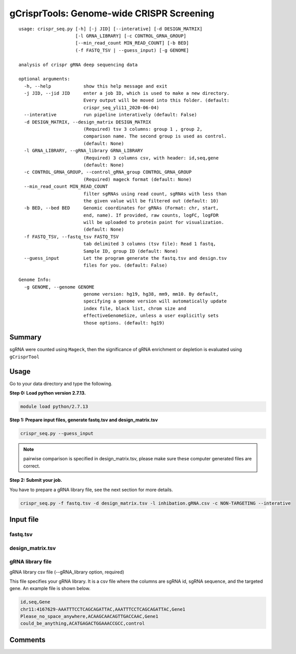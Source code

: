 gCrisprTools: Genome-wide CRISPR Screening
============================

::

	usage: crispr_seq.py [-h] [-j JID] [--interative] [-d DESIGN_MATRIX]
	                     [-l GRNA_LIBRARY] [-c CONTROL_GRNA_GROUP]
	                     [--min_read_count MIN_READ_COUNT] [-b BED]
	                     (-f FASTQ_TSV | --guess_input) [-g GENOME]

	analysis of crispr gRNA deep sequencing data

	optional arguments:
	  -h, --help            show this help message and exit
	  -j JID, --jid JID     enter a job ID, which is used to make a new directory.
	                        Every output will be moved into this folder. (default:
	                        crispr_seq_yli11_2020-06-04)
	  --interative          run pipeline interatively (default: False)
	  -d DESIGN_MATRIX, --design_matrix DESIGN_MATRIX
	                        (Required) tsv 3 columns: group 1 , group 2,
	                        comparison name. The second group is used as control.
	                        (default: None)
	  -l GRNA_LIBRARY, --gRNA_library GRNA_LIBRARY
	                        (Required) 3 columns csv, with header: id,seq,gene
	                        (default: None)
	  -c CONTROL_GRNA_GROUP, --control_gRNA_group CONTROL_GRNA_GROUP
	                        (Required) mageck format (default: None)
	  --min_read_count MIN_READ_COUNT
	                        filter sgRNAs using read count, sgRNAs with less than
	                        the given value will be filtered out (default: 10)
	  -b BED, --bed BED     Genomic coordinates for gRNAs (Format: chr, start,
	                        end, name). If provided, raw counts, logFC, logFDR
	                        will be uploaded to protein paint for visualization.
	                        (default: None)
	  -f FASTQ_TSV, --fastq_tsv FASTQ_TSV
	                        tab delimited 3 columns (tsv file): Read 1 fastq,
	                        Sample ID, group ID (default: None)
	  --guess_input         Let the program generate the fastq.tsv and design.tsv
	                        files for you. (default: False)

	Genome Info:
	  -g GENOME, --genome GENOME
	                        genome version: hg19, hg38, mm9, mm10. By default,
	                        specifying a genome version will automatically update
	                        index file, black list, chrom size and
	                        effectiveGenomeSize, unless a user explicitly sets
	                        those options. (default: hg19)

Summary
^^^^^^

sgRNA were counted using ``Mageck``, then the significance of gRNA enrichment or depletion is evaluated using ``gCrisprTool``


Usage
^^^^^

Go to your data directory and type the following.

**Step 0: Load python version 2.7.13.**

.. code:: bash

    module load python/2.7.13

**Step 1: Prepare input files, generate fastq.tsv and design_matrix.tsv**

.. code:: bash

    crispr_seq.py --guess_input

.. note:: pairwise comparison is specified in design_matrix.tsv, please make sure these computer generated files are correct.

**Step 2: Submit your job.**

You have to prepare a gRNA library file, see the next section for more details.

.. code:: bash

    crispr_seq.py -f fastq.tsv -d design_matrix.tsv -l inhibation.gRNA.csv -c NON-TARGETING --interative


Input file
^^^^^^^^^^

fastq.tsv
-------


design_matrix.tsv
------------


gRNA library file
--------------

gRNA library csv file (--gRNA_library option, required)

This file specifies your gRNA library. It is a csv file where the columns are sgRNA id, sgRNA sequence, and the targeted gene. An example file is shown below.

.. code:: bash

	id,seq,Gene
	chr11:4167629-AAATTTCCTCAGCAGATTAC,AAATTTCCTCAGCAGATTAC,Gene1
	Please_no_space_anywhere,ACAAGCAACAGTTGACCAAC,Gene1
	could_be_anything,ACATGAGACTGGAAACCGCC,control


Comments
^^^^^^^^

.. disqus::
    :disqus_identifier: NGS_pipelines




















